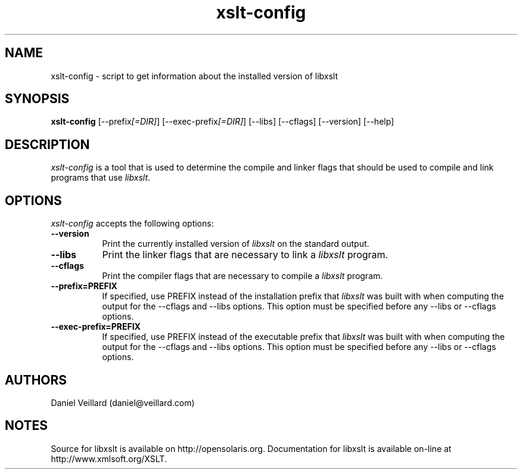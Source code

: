 .TH xslt-config 1 "17 Jul 2002"
.SH NAME
xslt-config - script to get information about the installed version of libxslt
.SH SYNOPSIS
.B xslt-config
[\-\-prefix\fI[=DIR]\fP] [\-\-exec\-prefix\fI[=DIR]\fP] 
[\-\-libs] [\-\-cflags] [\-\-version] [\-\-help]
.SH DESCRIPTION
\fIxslt-config\fP is a tool that is used to determine the compile and
linker flags that should be used to compile and link programs that use
\fIlibxslt\fP.
.SH OPTIONS
.l
\fIxslt-config\fP accepts the following options:
.TP 8
.B  \-\-version
Print the currently installed version of \fIlibxslt\fP on the standard output.
.TP 8
.B  \-\-libs
Print the linker flags that are necessary to link a \fIlibxslt\fP program.
.TP 8
.B  \-\-cflags
Print the compiler flags that are necessary to compile a \fIlibxslt\fP program.
.TP 8
.B  \-\-prefix=PREFIX
If specified, use PREFIX instead of the installation prefix that
\fIlibxslt\fP was built with when computing the output for the
\-\-cflags and \-\-libs options. This option must be specified before
any \-\-libs or \-\-cflags options.
.TP 8
.B  \-\-exec\-prefix=PREFIX
If specified, use PREFIX instead of the executable prefix that
\fIlibxslt\fP was built with when computing the output for the
\-\-cflags and \-\-libs options. This option must be specified before
any \-\-libs or \-\-cflags options.

.SH AUTHORS
Daniel Veillard (daniel@veillard.com)
.SH NOTES
Source for libxslt is available on http://opensolaris.org.
Documentation for libxslt is available on-line at http://www.xmlsoft.org/XSLT.
